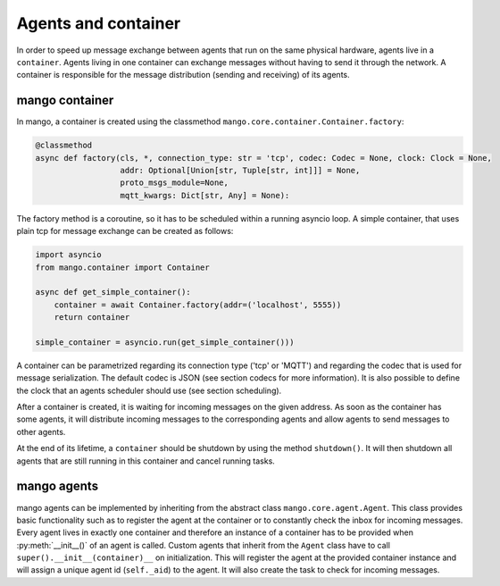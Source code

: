 ========
Agents and container
========
In order to speed up message exchange between agents that run on the same physical hardware,
agents live in a ``container``.
Agents living in one container can exchange messages without having to send it through the network.
A container is responsible for the message distribution (sending and receiving) of its agents.

***************
mango container
***************

In mango, a container is created using the classmethod ``mango.core.container.Container.factory``:

.. code-block:: python3

    @classmethod
    async def factory(cls, *, connection_type: str = 'tcp', codec: Codec = None, clock: Clock = None,
                      addr: Optional[Union[str, Tuple[str, int]]] = None,
                      proto_msgs_module=None,
                      mqtt_kwargs: Dict[str, Any] = None):

The factory method is a coroutine, so it has to be scheduled within a running asyncio loop.
A simple container, that uses plain tcp for message exchange can be created as follows:

.. code-block:: python3

    import asyncio
    from mango.container import Container

    async def get_simple_container():
        container = await Container.factory(addr=('localhost', 5555))
        return container

    simple_container = asyncio.run(get_simple_container()))

A container can be parametrized regarding its connection type ('tcp' or 'MQTT') and
regarding the codec that is used for message serialization.
The default codec is JSON (see section codecs for more information). It is also possible to
define the clock that an agents scheduler should use (see section scheduling).

After a container is created, it is waiting for incoming messages on the given address.
As soon as the container has some agents, it will distribute incoming messages
to the corresponding agents and allow agents to send messages to other agents.

At the end of its lifetime, a ``container`` should be shutdown by using the method ``shutdown()``.
It will then shutdown all agents that are still running
in this container and cancel running tasks.

***************
mango agents
***************
mango agents can be implemented by inheriting from the abstract class ``mango.core.agent.Agent``.
This class provides basic functionality such as to register the agent at the container or
to constantly check the inbox for incoming messages.
Every agent lives in exactly one container and therefore an instance of a container has to be
provided when :py:meth:`__init__()` of an agent is called.
Custom agents that inherit from the ``Agent`` class have to call ``super().__init__(container)__``
on initialization.
This will register the agent at the provided container instance and will assign a unique agent id
(``self._aid``) to the agent.
It will also create the task to check for incoming messages.
